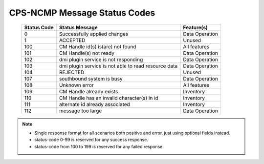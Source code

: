 .. This work is licensed under a Creative Commons Attribution 4.0 International License.
.. http://creativecommons.org/licenses/by/4.0
.. Copyright (C) 2023-2025 OpenInfra Foundation Europe. All rights reserved.

.. DO NOT CHANGE THIS LABEL FOR RELEASE NOTES - EVEN THOUGH IT GIVES A WARNING
.. _dataOperationMessageStatusCodes:


CPS-NCMP Message Status Codes
#############################

    +-----------------+------------------------------------------------------+-----------------------------------+
    | Status Code     | Status Message                                       | Feature(s)                        |
    +=================+======================================================+===================================+
    | 0               | Successfully applied changes                         | Data Operation                    |
    +-----------------+------------------------------------------------------+-----------------------------------+
    | 1               | ACCEPTED                                             | Unused                            |
    +-----------------+------------------------------------------------------+-----------------------------------+
    | 100             | CM Handle id(s) is(are) not found                    | All features                      |
    +-----------------+------------------------------------------------------+-----------------------------------+
    | 101             | CM Handle(s) not ready                               | Data Operation                    |
    +-----------------+------------------------------------------------------+-----------------------------------+
    | 102             | dmi plugin service is not responding                 | Data Operation                    |
    +-----------------+------------------------------------------------------+-----------------------------------+
    | 103             | dmi plugin service is not able to read resource data | Data Operation                    |
    +-----------------+------------------------------------------------------+-----------------------------------+
    | 104             | REJECTED                                             | Unused                            |
    +-----------------+------------------------------------------------------+-----------------------------------+
    | 107             | southbound system is busy                            | Data Operation                    |
    +-----------------+------------------------------------------------------+-----------------------------------+
    | 108             | Unknown error                                        | All features                      |
    +-----------------+------------------------------------------------------+-----------------------------------+
    | 109             | CM Handle already exists                             | Inventory                         |
    +-----------------+------------------------------------------------------+-----------------------------------+
    | 110             | CM Handle has an invalid character(s) in id          | Inventory                         |
    +-----------------+------------------------------------------------------+-----------------------------------+
    | 111             | alternate id already associated                      | Inventory                         |
    +-----------------+------------------------------------------------------+-----------------------------------+
    | 112             | message too large                                    | Data Operation                    |
    +-----------------+------------------------------------------------------+-----------------------------------+

.. note::

    - Single response format for all scenarios both positive and error, just using optional fields instead.
    - status-code 0-99 is reserved for any success response.
    - status-code from 100 to 199 is reserved for any failed response.



